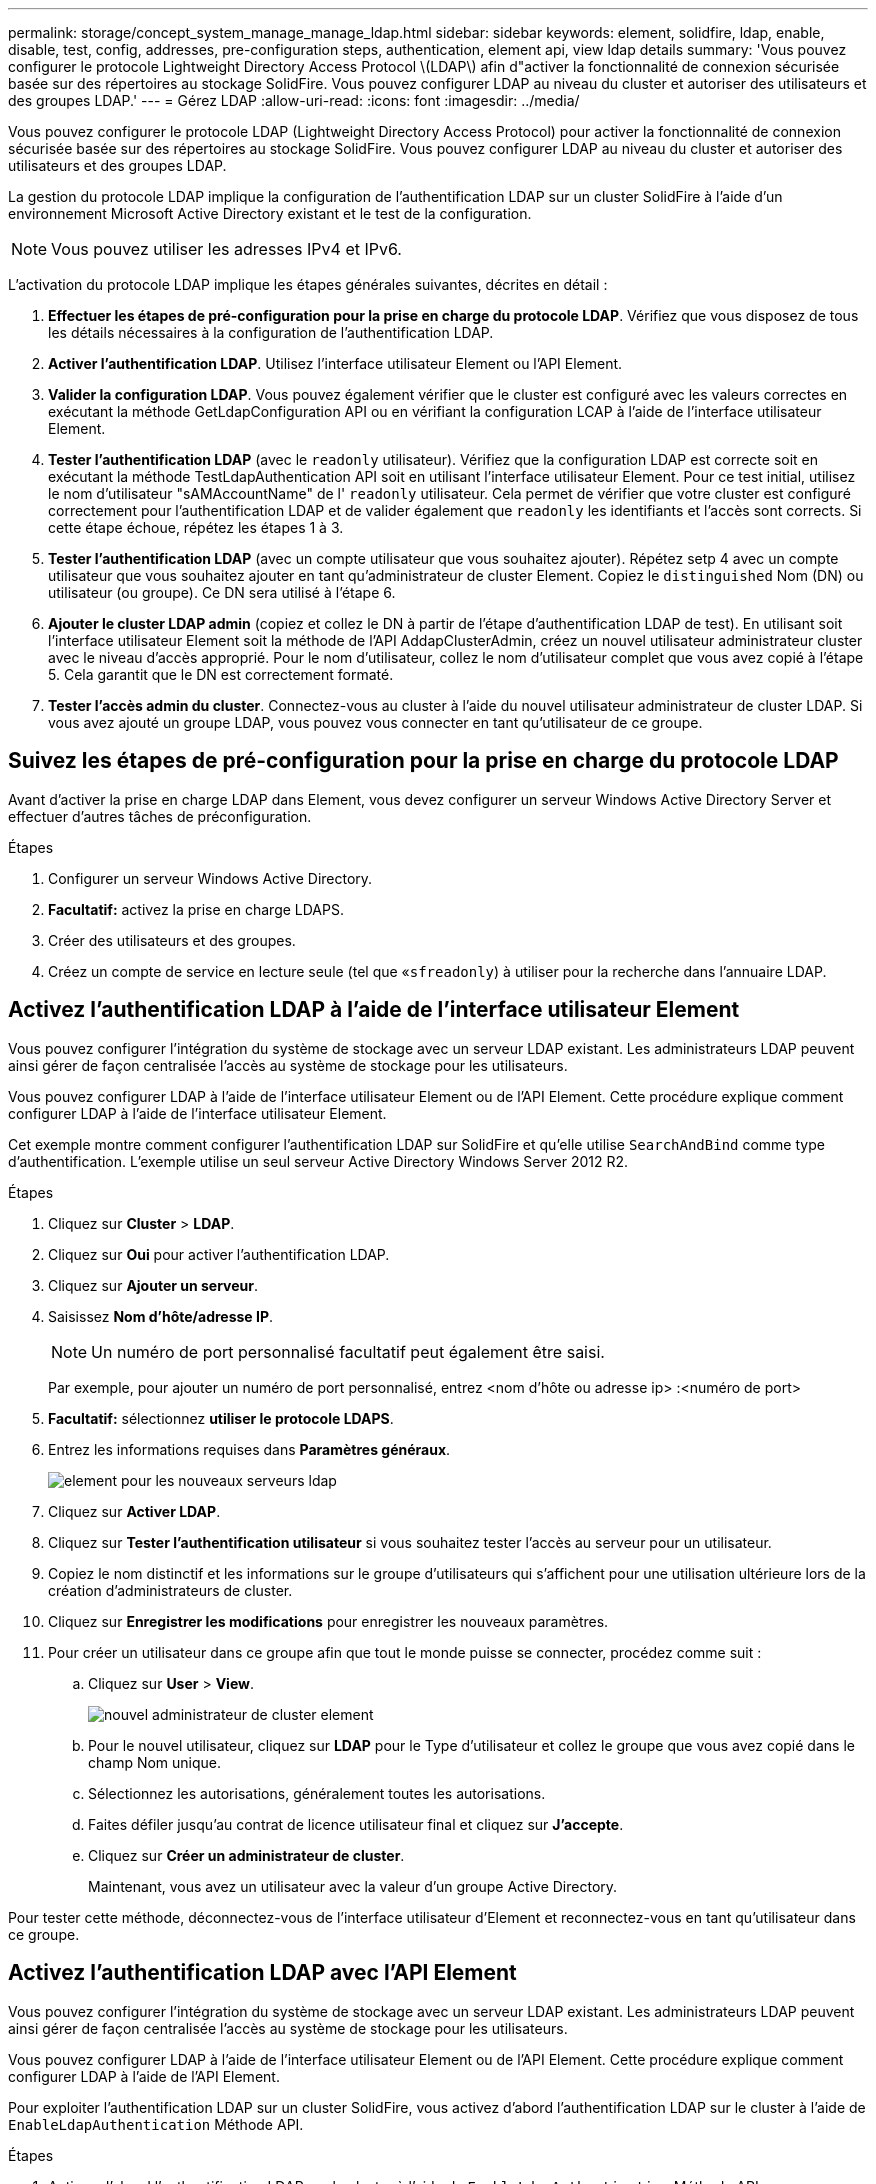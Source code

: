 ---
permalink: storage/concept_system_manage_manage_ldap.html 
sidebar: sidebar 
keywords: element, solidfire, ldap, enable, disable, test, config, addresses, pre-configuration steps, authentication, element api, view ldap details 
summary: 'Vous pouvez configurer le protocole Lightweight Directory Access Protocol \(LDAP\) afin d"activer la fonctionnalité de connexion sécurisée basée sur des répertoires au stockage SolidFire. Vous pouvez configurer LDAP au niveau du cluster et autoriser des utilisateurs et des groupes LDAP.' 
---
= Gérez LDAP
:allow-uri-read: 
:icons: font
:imagesdir: ../media/


[role="lead"]
Vous pouvez configurer le protocole LDAP (Lightweight Directory Access Protocol) pour activer la fonctionnalité de connexion sécurisée basée sur des répertoires au stockage SolidFire. Vous pouvez configurer LDAP au niveau du cluster et autoriser des utilisateurs et des groupes LDAP.

La gestion du protocole LDAP implique la configuration de l'authentification LDAP sur un cluster SolidFire à l'aide d'un environnement Microsoft Active Directory existant et le test de la configuration.


NOTE: Vous pouvez utiliser les adresses IPv4 et IPv6.

L'activation du protocole LDAP implique les étapes générales suivantes, décrites en détail :

. *Effectuer les étapes de pré-configuration pour la prise en charge du protocole LDAP*. Vérifiez que vous disposez de tous les détails nécessaires à la configuration de l'authentification LDAP.
. *Activer l'authentification LDAP*. Utilisez l'interface utilisateur Element ou l'API Element.
. *Valider la configuration LDAP*. Vous pouvez également vérifier que le cluster est configuré avec les valeurs correctes en exécutant la méthode GetLdapConfiguration API ou en vérifiant la configuration LCAP à l'aide de l'interface utilisateur Element.
. *Tester l'authentification LDAP* (avec le `readonly` utilisateur). Vérifiez que la configuration LDAP est correcte soit en exécutant la méthode TestLdapAuthentication API soit en utilisant l'interface utilisateur Element. Pour ce test initial, utilisez le nom d'utilisateur "sAMAccountName" de l' `readonly` utilisateur. Cela permet de vérifier que votre cluster est configuré correctement pour l'authentification LDAP et de valider également que `readonly` les identifiants et l'accès sont corrects. Si cette étape échoue, répétez les étapes 1 à 3.
. *Tester l'authentification LDAP* (avec un compte utilisateur que vous souhaitez ajouter). Répétez setp 4 avec un compte utilisateur que vous souhaitez ajouter en tant qu'administrateur de cluster Element. Copiez le `distinguished` Nom (DN) ou utilisateur (ou groupe). Ce DN sera utilisé à l'étape 6.
. *Ajouter le cluster LDAP admin* (copiez et collez le DN à partir de l'étape d'authentification LDAP de test). En utilisant soit l'interface utilisateur Element soit la méthode de l'API AddapClusterAdmin, créez un nouvel utilisateur administrateur cluster avec le niveau d'accès approprié. Pour le nom d'utilisateur, collez le nom d'utilisateur complet que vous avez copié à l'étape 5. Cela garantit que le DN est correctement formaté.
. *Tester l'accès admin du cluster*. Connectez-vous au cluster à l'aide du nouvel utilisateur administrateur de cluster LDAP. Si vous avez ajouté un groupe LDAP, vous pouvez vous connecter en tant qu'utilisateur de ce groupe.




== Suivez les étapes de pré-configuration pour la prise en charge du protocole LDAP

Avant d'activer la prise en charge LDAP dans Element, vous devez configurer un serveur Windows Active Directory Server et effectuer d'autres tâches de préconfiguration.

.Étapes
. Configurer un serveur Windows Active Directory.
. *Facultatif:* activez la prise en charge LDAPS.
. Créer des utilisateurs et des groupes.
. Créez un compte de service en lecture seule (tel que «`sfreadonly`) à utiliser pour la recherche dans l'annuaire LDAP.




== Activez l'authentification LDAP à l'aide de l'interface utilisateur Element

Vous pouvez configurer l'intégration du système de stockage avec un serveur LDAP existant. Les administrateurs LDAP peuvent ainsi gérer de façon centralisée l'accès au système de stockage pour les utilisateurs.

Vous pouvez configurer LDAP à l'aide de l'interface utilisateur Element ou de l'API Element. Cette procédure explique comment configurer LDAP à l'aide de l'interface utilisateur Element.

Cet exemple montre comment configurer l'authentification LDAP sur SolidFire et qu'elle utilise `SearchAndBind` comme type d'authentification. L'exemple utilise un seul serveur Active Directory Windows Server 2012 R2.

.Étapes
. Cliquez sur *Cluster* > *LDAP*.
. Cliquez sur *Oui* pour activer l'authentification LDAP.
. Cliquez sur *Ajouter un serveur*.
. Saisissez *Nom d'hôte/adresse IP*.
+

NOTE: Un numéro de port personnalisé facultatif peut également être saisi.

+
Par exemple, pour ajouter un numéro de port personnalisé, entrez <nom d'hôte ou adresse ip> :<numéro de port>

. *Facultatif:* sélectionnez *utiliser le protocole LDAPS*.
. Entrez les informations requises dans *Paramètres généraux*.
+
image::../media/element_new_ldap_servers.jpg[element pour les nouveaux serveurs ldap]

. Cliquez sur *Activer LDAP*.
. Cliquez sur *Tester l'authentification utilisateur* si vous souhaitez tester l'accès au serveur pour un utilisateur.
. Copiez le nom distinctif et les informations sur le groupe d'utilisateurs qui s'affichent pour une utilisation ultérieure lors de la création d'administrateurs de cluster.
. Cliquez sur *Enregistrer les modifications* pour enregistrer les nouveaux paramètres.
. Pour créer un utilisateur dans ce groupe afin que tout le monde puisse se connecter, procédez comme suit :
+
.. Cliquez sur *User* > *View*.
+
image::../media/element_new_cluster_admin.jpg[nouvel administrateur de cluster element]

.. Pour le nouvel utilisateur, cliquez sur *LDAP* pour le Type d'utilisateur et collez le groupe que vous avez copié dans le champ Nom unique.
.. Sélectionnez les autorisations, généralement toutes les autorisations.
.. Faites défiler jusqu'au contrat de licence utilisateur final et cliquez sur *J'accepte*.
.. Cliquez sur *Créer un administrateur de cluster*.
+
Maintenant, vous avez un utilisateur avec la valeur d'un groupe Active Directory.





Pour tester cette méthode, déconnectez-vous de l'interface utilisateur d'Element et reconnectez-vous en tant qu'utilisateur dans ce groupe.



== Activez l'authentification LDAP avec l'API Element

Vous pouvez configurer l'intégration du système de stockage avec un serveur LDAP existant. Les administrateurs LDAP peuvent ainsi gérer de façon centralisée l'accès au système de stockage pour les utilisateurs.

Vous pouvez configurer LDAP à l'aide de l'interface utilisateur Element ou de l'API Element. Cette procédure explique comment configurer LDAP à l'aide de l'API Element.

Pour exploiter l'authentification LDAP sur un cluster SolidFire, vous activez d'abord l'authentification LDAP sur le cluster à l'aide de `EnableLdapAuthentication` Méthode API.

.Étapes
. Activez d'abord l'authentification LDAP sur le cluster à l'aide de `EnableLdapAuthentication` Méthode API.
. Entrez les informations requises.
+
[listing]
----
{
     "method":"EnableLdapAuthentication",
     "params":{
          "authType": "SearchAndBind",
          "groupSearchBaseDN": "dc=prodtest,dc=solidfire,dc=net",
          "groupSearchType": "ActiveDirectory",
          "searchBindDN": "SFReadOnly@prodtest.solidfire.net",
          "searchBindPassword": "ReadOnlyPW",
          "userSearchBaseDN": "dc=prodtest,dc=solidfire,dc=net ",
          "userSearchFilter": "(&(objectClass=person)(sAMAccountName=%USERNAME%))"
          "serverURIs": [
               "ldap://172.27.1.189",
          [
     },
  "id":"1"
}
----
. Modifiez les valeurs des paramètres suivants :
+
[cols="2*"]
|===
| Paramètres utilisés | Description 


 a| 
AuthType : SearchAndBind
 a| 
Indique que le cluster utilisera le compte de service readonly pour rechercher d'abord l'utilisateur authentifié et lier ensuite cet utilisateur s'il est trouvé et authentifié.



 a| 
GroupSearchBaseDN : dc=prodtest,dc=solidfire,dc=net
 a| 
Spécifie l'emplacement dans l'arborescence LDAP pour commencer la recherche de groupes. Pour cet exemple, nous avons utilisé la racine de notre arbre. Si votre arborescence LDAP est très grande, vous pouvez le définir sur une sous-arborescence plus granulaire pour réduire les temps de recherche.



 a| 
UserSearchBaseDN : dc=prodtest,dc=solidfire,dc=net
 a| 
Indique l'emplacement dans l'arborescence LDAP pour commencer la recherche d'utilisateurs. Pour cet exemple, nous avons utilisé la racine de notre arbre. Si votre arborescence LDAP est très grande, vous pouvez le définir sur une sous-arborescence plus granulaire pour réduire les temps de recherche.



 a| 
GroupSearchType : ActiveDirectory
 a| 
Utilise le serveur Windows Active Directory comme serveur LDAP.



 a| 
[listing]
----
userSearchFilter:
“(&(objectClass=person)(sAMAccountName=%USERNAME%))”
----
Pour utiliser userPrincipalName (adresse e-mail pour la connexion), vous pouvez remplacer userSearchFilter par :

[listing]
----
“(&(objectClass=person)(userPrincipalName=%USERNAME%))”
----
Ou, pour effectuer une recherche à la fois userPrincipalName et sAMAccountName, vous pouvez utiliser le userSearchFilter suivant :

[listing]
----
“(&(objectClass=person)(
----| (SAMAccountName=%USERNAME%)(userPrincipalName=%USERNAME%))» ---- 


 a| 
Utilise sAMAccountName comme nom d'utilisateur pour la connexion à la grappe SolidFire. Ces paramètres indiquent à LDAP de rechercher le nom d'utilisateur spécifié lors de la connexion dans l'attribut sAMAccountName et limitent également la recherche à des entrées dont la valeur est « personne » dans l'attribut objectClass.
 a| 
SearchBindDN



 a| 
Il s'agit du nom distinctif de l'utilisateur readonly qui sera utilisé pour effectuer une recherche dans l'annuaire LDAP. Pour le répertoire actif, il est généralement plus facile d'utiliser le nom d'utilisateur en titre (format d'adresse e-mail) pour l'utilisateur.
 a| 
SearchBindPassword

|===


Pour tester cette méthode, déconnectez-vous de l'interface utilisateur d'Element et reconnectez-vous en tant qu'utilisateur dans ce groupe.



== Afficher les détails LDAP

Affichez les informations LDAP sur la page LDAP de l'onglet Cluster.


NOTE: Vous devez activer LDAP pour afficher ces paramètres de configuration LDAP.

. Pour afficher les détails LDAP avec l'interface utilisateur d'élément, cliquez sur *Cluster* > *LDAP*.
+
** *Nom d'hôte/adresse IP* : adresse d'un serveur d'annuaire LDAP ou LDAPS.
** *Type d'authentification* : méthode d'authentification de l'utilisateur. Valeurs possibles :
+
*** Liaison directe
*** Rechercher et lier


** *Rechercher un DN de liaison* : un DN complet pour se connecter avec pour effectuer une recherche LDAP pour l'utilisateur (nécessite un accès de niveau de liaison à l'annuaire LDAP).
** *Search Bind Password* : mot de passe utilisé pour authentifier l'accès au serveur LDAP.
** *Recherche utilisateur DN de base* : le DN de base de l'arborescence utilisée pour lancer la recherche utilisateur. Le système recherche la sous-arborescence à partir de l'emplacement spécifié.
** *Filtre de recherche d'utilisateur* : saisissez ce qui suit en utilisant votre nom de domaine :
+
`(&(objectClass=person)(|(sAMAccountName=%USERNAME%)(userPrincipalName=%USERNAME%)))`

** *Type de recherche de groupe* : type de recherche qui contrôle le filtre de recherche de groupe par défaut utilisé. Valeurs possibles :
+
*** Active Directory : appartenance imbriquée à tous les groupes LDAP d'un utilisateur.
*** Aucun groupe : aucun support de groupe.
*** DN du membre : groupes de style DN du membre (niveau unique).


** *Recherche de groupe DN de base* : le DN de base de l'arborescence utilisée pour lancer la recherche de groupe. Le système recherche la sous-arborescence à partir de l'emplacement spécifié.
** *Tester l'authentification utilisateur* : une fois le protocole LDAP configuré, utilisez-le pour tester le nom d'utilisateur et l'authentification par mot de passe pour le serveur LDAP. Saisissez un compte déjà existant pour le tester. Les informations relatives au nom distinctif et au groupe d'utilisateurs s'affichent, que vous pouvez copier pour une utilisation ultérieure lors de la création d'administrateurs de cluster.






== Testez la configuration LDAP

Après avoir configuré LDAP, vous devez le tester à l'aide de l'interface utilisateur d'Element ou de l'API d'Element `TestLdapAuthentication` méthode.

.Étapes
. Pour tester la configuration LDAP avec l'interface utilisateur Element, procédez comme suit :
+
.. Cliquez sur *Cluster* > *LDAP*.
.. Cliquez sur *Test authentification LDAP*.
.. Pour résoudre les problèmes, utilisez les informations du tableau ci-dessous :
+
[cols="2*"]
|===
| Message d'erreur | Description 


 a| 
 xLDAPUserNotFound a| 
*** L'utilisateur en cours de test est introuvable dans la configuration `userSearchBaseDN` sous-arbre.
*** Le `userSearchFilter` n'est pas configuré correctement.




 a| 
 xLDAPBindFailed (Error: Invalid credentials) a| 
*** Le nom d'utilisateur testé est un utilisateur LDAP valide, mais le mot de passe fourni est incorrect.
*** Le nom d'utilisateur testé est un utilisateur LDAP valide, mais le compte est actuellement désactivé.




 a| 
 xLDAPSearchBindFailed (Error: Can't contact LDAP server) a| 
L'URI du serveur LDAP est incorrecte.



 a| 
 xLDAPSearchBindFailed (Error: Invalid credentials) a| 
Le nom d'utilisateur ou le mot de passe en lecture seule n'est pas configuré correctement.



 a| 
 xLDAPSearchFailed (Error: No such object) a| 
Le `userSearchBaseDN` N'est pas un emplacement valide dans l'arborescence LDAP.



 a| 
 xLDAPSearchFailed (Error: Referral) a| 
*** Le `userSearchBaseDN` N'est pas un emplacement valide dans l'arborescence LDAP.
*** Le `userSearchBaseDN` et `groupSearchBaseDN` Sont dans une UO imbriquée. Cela peut entraîner des problèmes de permission. La solution consiste à inclure l'UO dans les entrées DN de base d'utilisateur et de groupe (par exemple : `ou=storage, cn=company, cn=com`)


|===


. Pour tester la configuration LDAP avec l'API Element, procédez comme suit :
+
.. Appelez la méthode TestLdapAuthentication.
+
[listing]
----
{
  "method":"TestLdapAuthentication",
     "params":{
        "username":"admin1",
        "password":"admin1PASS
      },
      "id": 1
}
----
.. Passez en revue les résultats. Si l'appel API réussit, les résultats incluent le nom distinctif de l'utilisateur spécifié et une liste de groupes dans lesquels l'utilisateur est membre.
+
[listing]
----
{
"id": 1
     "result": {
         "groups": [
              "CN=StorageMgmt,OU=PTUsers,DC=prodtest,DC=solidfire,DC=net"
         ],
         "userDN": "CN=Admin1 Jones,OU=PTUsers,DC=prodtest,DC=solidfire,DC=net"
     }
}
----






== Désactivez LDAP

Vous pouvez désactiver l'intégration LDAP à l'aide de l'interface utilisateur Element.

Avant de commencer, notez tous les paramètres de configuration, car la désactivation du protocole LDAP efface tous les paramètres.

.Étapes
. Cliquez sur *Cluster* > *LDAP*.
. Cliquez sur *non*.
. Cliquez sur *Désactiver LDAP*.




== Trouvez plus d'informations

* https://www.netapp.com/data-storage/solidfire/documentation["Page Ressources SolidFire et Element"^]
* https://docs.netapp.com/us-en/vcp/index.html["Plug-in NetApp Element pour vCenter Server"^]

